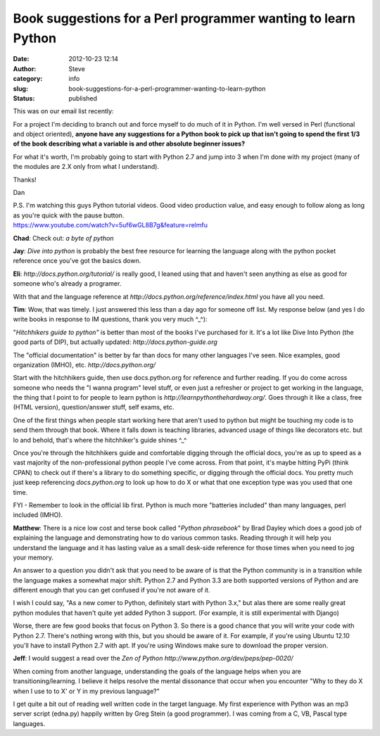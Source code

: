 Book suggestions for a Perl programmer wanting to learn Python
##############################################################
:date: 2012-10-23 12:14
:author: Steve
:category: info
:slug: book-suggestions-for-a-perl-programmer-wanting-to-learn-python
:status: published

This was on our email list recently:

For a project I'm deciding to branch out and force myself to do much of
it in Python. I'm well versed in Perl (functional and object oriented),
**anyone have any suggestions for a Python book to pick up that isn't
going to spend the first 1/3 of the book describing what a variable is
and other absolute beginner issues?**

For what it's worth, I'm probably going to start with Python 2.7 and
jump into 3 when I'm done with my project (many of the modules are 2.X
only from what I understand).

Thanks!

Dan

| P.S. I'm watching this guys Python tutorial videos. Good video
  production value, and easy enough to follow along as long as you're
  quick with the pause button.
| https://www.youtube.com/watch?v=5uf6wGL8B7g&feature=relmfu

**Chad**: Check out: *a byte of python*

**Jay**: *Dive into python* is probably the best free resource for
learning the language along with the python pocket reference once you've
got the basics down.

**Eli**: *http://docs.python.org/tutorial/* is really good, I leaned
using that and haven't seen anything as else as good for someone who's
already a programer.

With that and the language reference at
*http://docs.python.org/reference/index.html* you have all you need.

**Tim**: Wow, that was timely. I just answered this less than a day ago
for someone off list. My response below (and yes I do write books in
response to IM questions, thank you very much ^\_^):

"*Hitchhikers guide to python"* is better than most of the books I've
purchased for it. It's a lot like Dive Into Python (the good parts of
DIP), but actually updated: *http://docs.python-guide.org*

The "official documentation" is better by far than docs for many other
languages I've seen. Nice examples, good organization (IMHO), etc.
*http://docs.python.org/*

Start with the hitchhikers guide, then use docs.python.org for reference
and further reading. If you do come across someone who needs the "I
wanna program" level stuff, or even just a refresher or project to get
working in the language, the thing that I point to for people to learn
python is *http://learnpythonthehardway.org/*. Goes through it like a
class, free (HTML version), question/answer stuff, self exams, etc.

One of the first things when people start working here that aren't used
to python but might be touching my code is to send them through that
book. Where it falls down is teaching libraries, advanced usage of
things like decorators etc. but lo and behold, that's where the
hitchhiker's guide shines ^\_^

Once you're through the hitchhikers guide and comfortable digging
through the official docs, you're as up to speed as a vast majority of
the non-professional python people I've come across. From that point,
it's maybe hitting PyPi (think CPAN) to check out if there's a library
to do something specific, or digging through the official docs. You
pretty much just keep referencing *docs.python.org* to look up how to do
X or what that one exception type was you used that one time.

FYI - Remember to look in the official lib first. Python is much more
"batteries included" than many languages, perl included (IMHO).

**Matthew**: There is a nice low cost and terse book called "*Python
phrasebook*" by Brad Dayley which does a good job of explaining the
language and demonstrating how to do various common tasks. Reading
through it will help you understand the language and it has lasting
value as a small desk-side reference for those times when you need to
jog your memory.

An answer to a question you didn't ask that you need to be aware of is
that the Python community is in a transition while the language makes a
somewhat major shift. Python 2.7 and Python 3.3 are both supported
versions of Python and are different enough that you can get confused if
you're not aware of it.

I wish I could say, "As a new comer to Python, definitely start with
Python 3.x," but alas there are some really great python modules that
haven't quite yet added Python 3 support. (For example, it is still
experimental with Django)

Worse, there are few good books that focus on Python 3. So there is a
good chance that you will write your code with Python 2.7. There's
nothing wrong with this, but you should be aware of it. For example, if
you're using Ubuntu 12.10 you'll have to install Python 2.7 with apt. If
you're using Windows make sure to download the proper version.

**Jeff**: I would suggest a read over the *Zen of Python
http://www.python.org/dev/peps/pep-0020/*

When coming from another language, understanding the goals of the
language helps when you are transitioning/learning. I believe it helps
resolve the mental dissonance that occur when you encounter "Why to they
do X when I use to to X' or Y in my previous language?"

I get quite a bit out of reading well written code in the target
language. My first experience with Python was an mp3 server script
(edna.py) happily written by Greg Stein (a good programmer). I was
coming from a C, VB, Pascal type languages.
